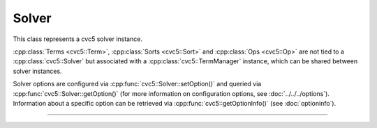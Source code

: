 Solver
======

This class represents a cvc5 solver instance.

:cpp:class:`Terms <cvc5::Term>`, :cpp:class:`Sorts <cvc5::Sort>` and
:cpp:class:`Ops <cvc5::Op>` are not tied to a :cpp:class:`cvc5::Solver`
but associated with a :cpp:class:`cvc5::TermManager` instance, which can be
shared between solver instances.

Solver options are configured via :cpp:func:`cvc5::Solver::setOption()`
and queried via :cpp:func:`cvc5::Solver::getOption()`
(for more information on configuration options, see :doc:`../../../options`).
Information about a specific option can be retrieved via
:cpp:func:`cvc5::getOptionInfo()` (see :doc:`optioninfo`).

----

.. doxygenclass:: cvc5::Solver
    :project: cvc5
    :members:
    :undoc-members:
